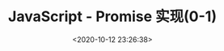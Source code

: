 #+TITLE: JavaScript - Promise 实现(0-1)
#+DATE: <2020-10-12 23:26:38>
#+TAGS[]: javascript, es6, promise
#+CATEGORIES[]: javascript
#+LANGUAGE: zh-cn
#+STARTUP: indent

#+begin_export html
<script src="/js/promise.js"><script>
#+end_export

* 构造函数 Promise
  
  #+begin_src js
    var PID = Math.random().toString(36).substring(2);
    var PENDING = 0;
    var FULFILL = 1;
    var REJECT = 2;
    var i = 0;
    function Promise(resolver) {
      this[PID] = i++;
      this._state = PENDING;
      this._result = undefined;
      this._subs = [];
    }

  #+end_src
